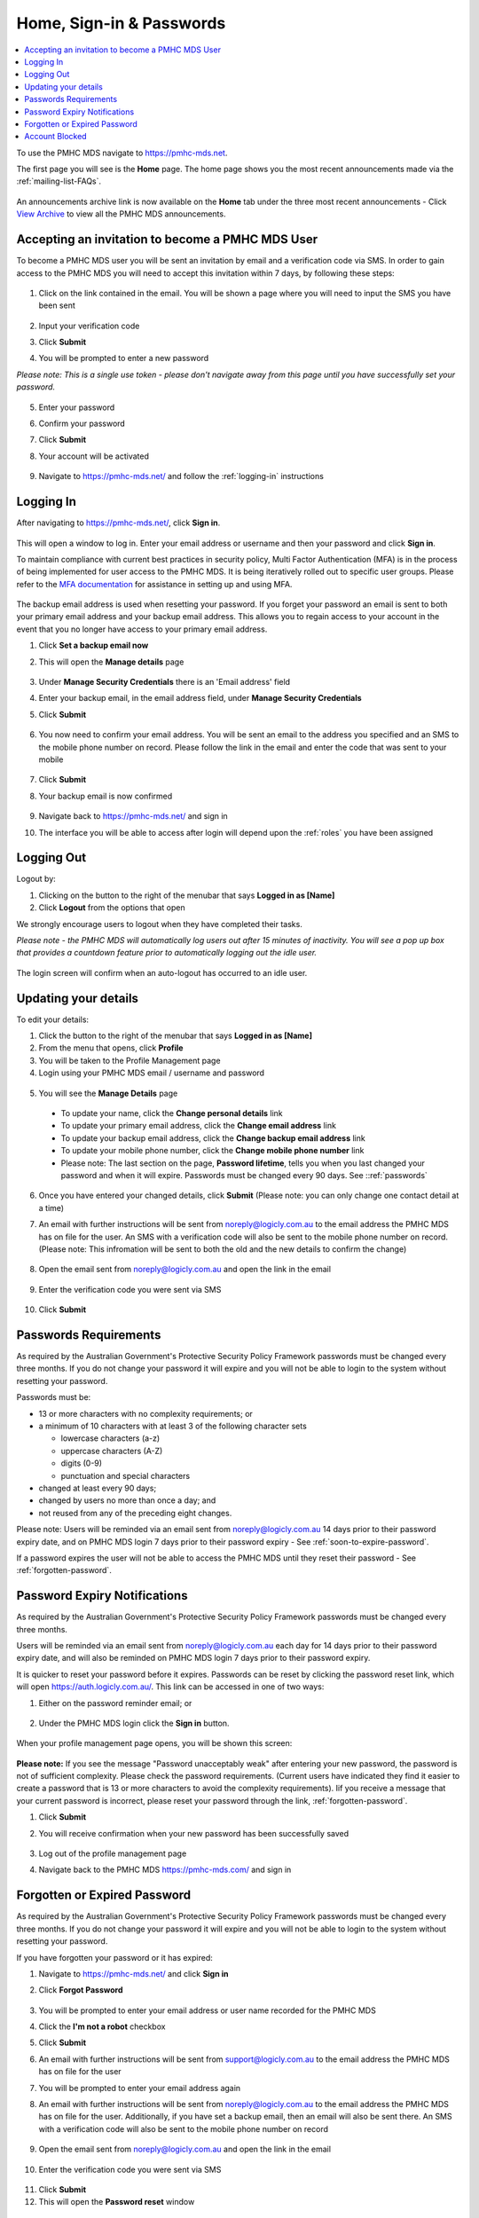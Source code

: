.. _home:

Home, Sign-in & Passwords
=========================

.. contents::
   :local:
   :depth: 2

To use the PMHC MDS navigate to https://pmhc-mds.net.

The first page you will see is the **Home** page. The home page shows you the
most recent announcements made via the :ref:`mailing-list-FAQs`.

.. figure:: screen-shots/home-page.png
   :alt: PMHC MDS Home Page

An announcements archive link is now available on the **Home** tab under the three
most recent announcements - Click `View Archive <https://www.pmhc-mds.com/communications/>`_
to view all the PMHC MDS announcements.

.. _accepting-invitation:

Accepting an invitation to become a PMHC MDS User
^^^^^^^^^^^^^^^^^^^^^^^^^^^^^^^^^^^^^^^^^^^^^^^^^

To become a PMHC MDS user you will be sent an invitation by email and a
verification code via SMS. In order to gain access to the PMHC MDS you
will need to accept this invitation within 7 days, by following these steps:

.. figure:: screen-shots/account-invitation-email.png
   :alt: PMHC MDS Invitation Email

1. Click on the link contained in the email. You will be shown a page where
   you will need to input the SMS you have been sent

   .. figure:: screen-shots/account-verify-user.png
      :alt: PMHC MDS Verify User

2. Input your verification code
3. Click **Submit**
4. You will be prompted to enter a new password

*Please note: This is a single use token - please don't navigate away from this page until you have successfully set your password.*

   .. figure:: screen-shots/account-activate-password.png
      :alt: PMHC MDS Activate Account

5. Enter your password
6. Confirm your password
7. Click **Submit**
8. Your account will be activated

   .. figure:: screen-shots/account-activated.png
      :alt: PMHC MDS Account Activated

9. Navigate to https://pmhc-mds.net/ and follow the :ref:`logging-in`
   instructions

.. _logging-in:

Logging In
^^^^^^^^^^

After navigating to https://pmhc-mds.net/, click **Sign in**.

.. figure:: screen-shots/log-in.png
   :width: 400
   :alt: PMHC MDS Sign In

This will open a window to log in. Enter your email address or username
and then your password and click **Sign in**.

To maintain compliance with current best practices in security policy,
Multi Factor Authentication (MFA) is in the process of being implemented for user access
to the PMHC MDS. It is being iteratively rolled out to specific user groups.
Please refer to the
`MFA documentation <https://docs.logicly.com.au/en/latest/mfa-user-guide/index.html>`_
for assistance in setting up and using MFA.

.. figure:: screen-shots/backup-email.png
   :alt: PMHC MDS Backup Email

The backup email address is used when resetting your password. If you forget
your password an email is sent to both your primary email address and your
backup email address. This allows you to regain access to your account in the
event that you no longer have access to your primary email address.

1. Click **Set a backup email now**
2. This will open the **Manage details** page

   .. figure:: screen-shots/backup-set-email.png
      :alt: PMHC MDS Setting Backup Email

3. Under **Manage Security Credentials** there is an 'Email address' field
4. Enter your backup email, in the email address field, under **Manage Security
   Credentials**
5. Click **Submit**

   .. figure:: screen-shots/backup-email-success.png
      :alt: PMHC MDS Backup Email Success message

6. You now need to confirm your email address. You will be sent an email
   to the address you specified and an SMS to the mobile phone number on
   record. Please follow the link in the email and enter the code that
   was sent to your mobile

   .. figure:: screen-shots/account-verify-user.png
      :alt: PMHC MDS User Verification

7. Click **Submit**
8. Your backup email is now confirmed

   .. figure:: screen-shots/backup-email-confirm-update.png
      :alt: PMHC MDS Confirm Update Email

9. Navigate back to https://pmhc-mds.net/ and sign in
10. The interface you will be able to access after login will depend upon the
    :ref:`roles` you have been assigned

.. _logging-out:

Logging Out
^^^^^^^^^^^

Logout by:

1. Clicking on the button to the right of the menubar that says **Logged in as [Name]**
2. Click **Logout** from the options that open

We strongly encourage users to logout when they have completed their tasks.

*Please note - the PMHC MDS will automatically log users out after 15
minutes of inactivity.  You will see a pop up box that provides a countdown
feature prior to automatically logging out the idle user.*

.. figure:: screen-shots/account-logout-count-down.png
   :alt: PMHC MDS Auto Log Out Count Down

The login screen will confirm when an auto-logout has occurred to an idle user.

.. figure:: screen-shots/account-auto-logout-confirmation.png
   :alt: PMHC MDS Auto Log Out Confirmation

.. _updating-your-details:

Updating your details
^^^^^^^^^^^^^^^^^^^^^

To edit your details:

1. Click the button to the right of the menubar that says **Logged in as [Name]**
2. From the menu that opens, click **Profile**
3. You will be taken to the Profile Management page
4. Login using your PMHC MDS email / username and password

.. figure:: screen-shots/account-manage-profile-login.png
   :alt: PMHC MDS Manage Details

5. You will see the **Manage Details** page

   .. figure:: screen-shots/account-manage-details.png
      :alt: PMHC MDS Manage Details

  * To update your name, click the **Change personal details** link
  * To update your primary email address, click the **Change email address** link
  * To update your backup email address, click the **Change backup email address**
    link
  * To update your mobile phone number, click the **Change mobile phone number**
    link
  * Please note: The last section on the page, **Password lifetime**, tells you when
    you last changed your password and when it will expire. Passwords must
    be changed every 90 days. See ::ref:`passwords`

6. Once you have entered your changed details, click **Submit** (Please note: you can only change one contact detail at a time)


7. An email with further instructions will be sent from
   noreply@logicly.com.au to the email address the PMHC MDS has on file
   for the user. An SMS with a verification code
   will also be sent to the mobile phone number on record.
   (Please note: This infromation will be sent to both the old and the new details to confirm the change)

   .. figure:: screen-shots/account-update-details-request.png
      :alt: PMHC MDS Reset Password Request

8. Open the email sent from noreply@logicly.com.au and open the link in the email

   .. figure:: screen-shots/account-update-details-email.png
      :alt: PMHC MDS Reset Password Email

9. Enter the verification code you were sent via SMS

   .. figure:: screen-shots/account-verify-user.png
      :alt: PMHC MDS User Verification

10. Click **Submit**

.. _passwords:

Passwords Requirements
^^^^^^^^^^^^^^^^^^^^^^

As required by the Australian Government's Protective Security Policy Framework
passwords must be changed every three months. If you do not change your password
it will expire and you will not be able to login to the system without resetting
your password.

Passwords must be:

* 13 or more characters with no complexity requirements; or
* a minimum of 10 characters with at least 3 of the following character sets

  - lowercase characters (a-z)
  - uppercase characters (A-Z)
  - digits (0-9)
  - punctuation and special characters

* changed at least every 90 days;
* changed by users no more than once a day; and
* not reused from any of the preceding eight changes.

Please note: Users will be reminded via an email sent from noreply@logicly.com.au
14 days prior to their password expiry date, and on PMHC MDS login 7 days prior
to their password expiry - See :ref:`soon-to-expire-password`.

If a password expires the user will not be able to access the PMHC MDS until they
reset their password - See :ref:`forgotten-password`.

.. _soon-to-expire-password:

Password Expiry Notifications
^^^^^^^^^^^^^^^^^^^^^^^^^^^^^

As required by the Australian Government's Protective Security Policy Framework
passwords must be changed every three months.

Users will be reminded via an email sent from noreply@logicly.com.au each
day for 14 days prior to their password expiry date, and will also be
reminded on PMHC MDS login 7 days prior to their password expiry.

It is quicker to reset your password before it expires. Passwords can be reset
by clicking the password reset link, which will open https://auth.logicly.com.au/.
This link can be accessed in one of two ways:

1. Either on the password reminder email; or

   .. figure:: screen-shots/account-password-expiry-reminder-email.png
      :alt: PMHC MDS Resetting Password

2. Under the PMHC MDS login click the **Sign in** button.

   .. figure:: screen-shots/account-password-expiry-reminder-MDS-login.png
      :alt: PMHC MDS Resetting Password

When your profile management page opens, you will be shown this screen:

   .. figure:: screen-shots/account-password-change.png
      :alt: PMHC MDS Resetting Password

**Please note:** If you see the message "Password unacceptably weak" after
entering your new password, the password is not of sufficient complexity.
Please check the password requirements. (Current users have indicated they
find it easier to create a password that is 13 or more characters to avoid
the complexity requirements). Iif you receive a message that your current
password is incorrect, please reset your password through the link, :ref:`forgotten-password`.

1. Click **Submit**
2. You will receive confirmation when your new password has been successfully saved

   .. figure:: screen-shots/account-password-changed-success.png
      :alt: PMHC MDS Password Reset Success

3. Log out of the profile management page
4. Navigate back to the PMHC MDS https://pmhc-mds.com/ and sign in


.. _forgotten-password:

Forgotten or Expired Password
^^^^^^^^^^^^^^^^^^^^^^^^^^^^^

As required by the Australian Government's Protective Security Policy Framework
passwords must be changed every three months. If you do not change your
password it will expire and you will not be able to login to the system
without resetting your password.

If you have forgotten your password or it has expired:

1. Navigate to https://pmhc-mds.net/ and click **Sign in**
2. Click **Forgot Password**

   .. figure:: screen-shots/account-password-resetting.png
      :alt: PMHC MDS Resetting Password

3. You will be prompted to enter your email address or user name recorded
   for the PMHC MDS
4. Click the **I'm not a robot** checkbox
5. Click **Submit**
6. An email with further instructions will be sent from
   support@logicly.com.au to the email address the PMHC MDS has on file
   for the user
7. You will be prompted to enter your email address again
8. An email with further instructions will be sent from
   noreply@logicly.com.au to the email address the PMHC MDS has on file
   for the user. Additionally, if you have set a backup email, then
   an email will also be sent there. An SMS with a verification code
   will also be sent to the mobile phone number on record

   .. figure:: screen-shots/account-password-reset-request.png
      :alt: PMHC MDS Reset Password Request

9. Open the email sent from noreply@logicly.com.au and open the link in the email

   .. figure:: screen-shots/account-password-reset-email.png
      :alt: PMHC MDS Reset Password Email

10. Enter the verification code you were sent via SMS

   .. figure:: screen-shots/account-verify-user.png
      :alt: PMHC MDS User Verification

11. Click **Submit**
12. This will open the **Password reset** window

   .. figure:: screen-shots/account-password-reset.png
      :alt: PMHC MDS Password Reset

13. Enter your new password
14. Confirm you new password
15. Click **Submit**
16. Your password will be reset

   .. figure:: screen-shots/account-password-reset-success.png
      :alt: PMHC MDS Password Reset Success

17. Logout of the profile management page
18. Navigate back to https://pmhc-mds.com/ and sign in


.. _blocked-user:

Account Blocked
^^^^^^^^^^^^^^^

To ensure security, the system blocks users who make too many incorrect attempts
to access their account on the PMHC MDS.

When this happens, an automated email will be sent to the
email address the PMHC MDS has on file for the user.

1. Open the "Account blocked" email sent from support@logicly.com.au and follow
   the instructions in that email to unblock your account
2. Reset your password before attempting to log in - See :ref:`forgotten-password`.
